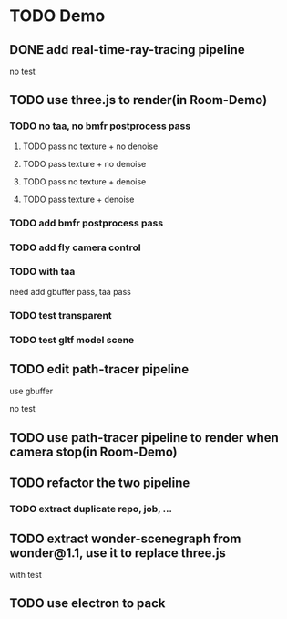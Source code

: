 * TODO Demo

** DONE add real-time-ray-tracing pipeline

no test


** TODO use three.js to render(in Room-Demo)


*** TODO no taa, no bmfr postprocess pass

**** TODO pass no texture + no denoise
**** TODO pass texture + no denoise 
**** TODO pass no texture + denoise 
**** TODO pass texture + denoise 



*** TODO add bmfr postprocess pass



*** TODO add fly camera control


*** TODO with taa

need add gbuffer pass, taa pass



*** TODO test transparent




*** TODO test gltf model scene





** TODO edit path-tracer pipeline
use gbuffer

no test

** TODO use path-tracer pipeline to render when camera stop(in Room-Demo)



** TODO refactor the two pipeline

*** TODO extract duplicate repo, job, ...




** TODO extract wonder-scenegraph from wonder@1.1, use it to replace three.js

with test




** TODO use electron to pack




